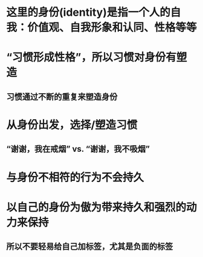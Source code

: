 * 这里的身份(identity)是指一个人的自我：价值观、自我形象和认同、性格等等
* “习惯形成性格”，所以习惯对身份有塑造
** 习惯通过不断的重复来塑造身份
* 从身份出发，选择/塑造习惯
** “谢谢，我在戒烟” vs. “谢谢，我不吸烟”
* 与身份不相符的行为不会持久
* 以自己的身份为傲为带来持久和强烈的动力来保持
** 所以不要轻易给自己加标签，尤其是负面的标签
